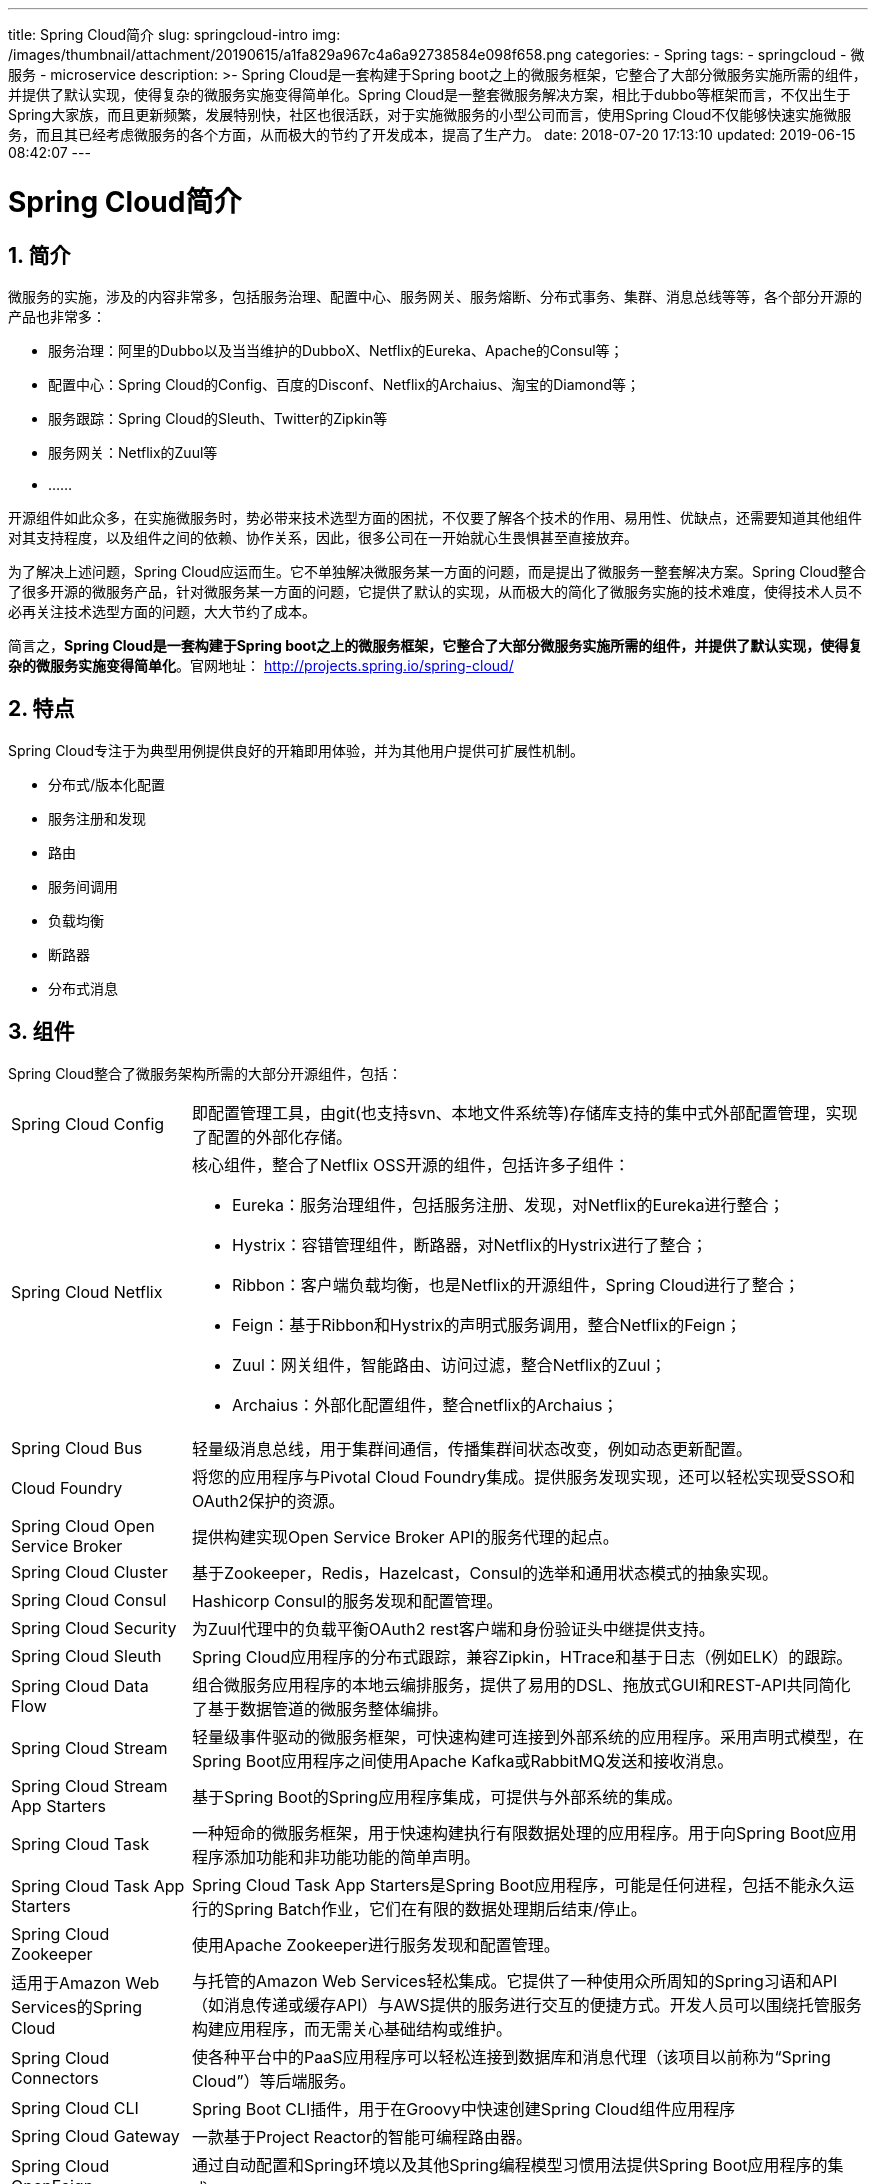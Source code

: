 ---
title: Spring Cloud简介
slug: springcloud-intro
img: /images/thumbnail/attachment/20190615/a1fa829a967c4a6a92738584e098f658.png
categories:
  - Spring
tags:
  - springcloud
  - 微服务
  - microservice
description: >-
  Spring Cloud是一套构建于Spring
  boot之上的微服务框架，它整合了大部分微服务实施所需的组件，并提供了默认实现，使得复杂的微服务实施变得简单化。Spring
  Cloud是一整套微服务解决方案，相比于dubbo等框架而言，不仅出生于Spring大家族，而且更新频繁，发展特别快，社区也很活跃，对于实施微服务的小型公司而言，使用Spring
  Cloud不仅能够快速实施微服务，而且其已经考虑微服务的各个方面，从而极大的节约了开发成本，提高了生产力。
date: 2018-07-20 17:13:10
updated: 2019-06-15 08:42:07
---

= Spring Cloud简介
:author: belonk.com
:date: 2019-06-15
:doctype: article
:email: belonk@126.com
:encoding: UTF-8
:favicon:
:generateToc: true
:icons: font
:imagesdir: images
:keywords: spring cloud,spring boot,微服务
:linkcss: true
:numbered: true
:stylesheet: 
:tabsize: 4
:tag: springcloud,微服务,microservice
:toc: auto
:toc-title: 目录
:toclevels: 4
:website: https://belonk.com

== 简介
 
微服务的实施，涉及的内容非常多，包括服务治理、配置中心、服务网关、服务熔断、分布式事务、集群、消息总线等等，各个部分开源的产品也非常多：

* 服务治理：阿里的Dubbo以及当当维护的DubboX、Netflix的Eureka、Apache的Consul等；
* 配置中心：Spring Cloud的Config、百度的Disconf、Netflix的Archaius、淘宝的Diamond等；
* 服务跟踪：Spring Cloud的Sleuth、Twitter的Zipkin等
* 服务网关：Netflix的Zuul等
* ……

开源组件如此众多，在实施微服务时，势必带来技术选型方面的困扰，不仅要了解各个技术的作用、易用性、优缺点，还需要知道其他组件对其支持程度，以及组件之间的依赖、协作关系，因此，很多公司在一开始就心生畏惧甚至直接放弃。

为了解决上述问题，Spring Cloud应运而生。它不单独解决微服务某一方面的问题，而是提出了微服务一整套解决方案。Spring Cloud整合了很多开源的微服务产品，针对微服务某一方面的问题，它提供了默认的实现，从而极大的简化了微服务实施的技术难度，使得技术人员不必再关注技术选型方面的问题，大大节约了成本。

简言之，**Spring Cloud是一套构建于Spring boot之上的微服务框架，它整合了大部分微服务实施所需的组件，并提供了默认实现，使得复杂的微服务实施变得简单化**。官网地址： http://projects.spring.io/spring-cloud/[http://projects.spring.io/spring-cloud/]


== 特点
 
Spring Cloud专注于为典型用例提供良好的开箱即用体验，并为其他用户提供可扩展性机制。

* 分布式/版本化配置
* 服务注册和发现
* 路由
* 服务间调用
* 负载均衡
* 断路器
* 分布式消息

 

== 组件
 
Spring Cloud整合了微服务架构所需的大部分开源组件，包括：

[horizontal]
Spring Cloud Config:: 即配置管理工具，由git(也支持svn、本地文件系统等)存储库支持的集中式外部配置管理，实现了配置的外部化存储。

Spring Cloud Netflix:: 核心组件，整合了Netflix OSS开源的组件，包括许多子组件：

* Eureka：服务治理组件，包括服务注册、发现，对Netflix的Eureka进行整合；
* Hystrix：容错管理组件，断路器，对Netflix的Hystrix进行了整合；
* Ribbon：客户端负载均衡，也是Netflix的开源组件，Spring Cloud进行了整合；
* Feign：基于Ribbon和Hystrix的声明式服务调用，整合Netflix的Feign；
* Zuul：网关组件，智能路由、访问过滤，整合Netflix的Zuul；
* Archaius：外部化配置组件，整合netflix的Archaius；


Spring Cloud Bus:: 轻量级消息总线，用于集群间通信，传播集群间状态改变，例如动态更新配置。

Cloud Foundry:: 将您的应用程序与Pivotal Cloud Foundry集成。提供服务发现实现，还可以轻松实现受SSO和OAuth2保护的资源。

Spring Cloud Open Service Broker:: 提供构建实现Open Service Broker API的服务代理的起点。

Spring Cloud Cluster:: 基于Zookeeper，Redis，Hazelcast，Consul的选举和通用状态模式的抽象实现。

Spring Cloud Consul:: Hashicorp Consul的服务发现和配置管理。

Spring Cloud Security:: 为Zuul代理中的负载平衡OAuth2 rest客户端和身份验证头中继提供支持。

Spring Cloud Sleuth:: Spring Cloud应用程序的分布式跟踪，兼容Zipkin，HTrace和基于日志（例如ELK）的跟踪。

Spring Cloud Data Flow:: 组合微服务应用程序的本地云编排服务，提供了易用的DSL、拖放式GUI和REST-API共同简化了基于数据管道的微服务整体编排。

Spring Cloud Stream:: 轻量级事件驱动的微服务框架，可快速构建可连接到外部系统的应用程序。采用声明式模型，在Spring Boot应用程序之间使用Apache Kafka或RabbitMQ发送和接收消息。

Spring Cloud Stream App Starters:: 基于Spring Boot的Spring应用程序集成，可提供与外部系统的集成。

Spring Cloud Task:: 一种短命的微服务框架，用于快速构建执行有限数据处理的应用程序。用于向Spring Boot应用程序添加功能和非功能功能的简单声明。

Spring Cloud Task App Starters:: Spring Cloud Task App Starters是Spring Boot应用程序，可能是任何进程，包括不能永久运行的Spring Batch作业，它们在有限的数据处理期后结束/停止。

Spring Cloud Zookeeper:: 使用Apache Zookeeper进行服务发现和配置管理。

适用于Amazon Web Services的Spring Cloud:: 与托管的Amazon Web Services轻松集成。它提供了一种使用众所周知的Spring习语和API（如消息传递或缓存API）与AWS提供的服务进行交互的便捷方式。开发人员可以围绕托管服务构建应用程序，而无需关心基础结构或维护。

Spring Cloud Connectors:: 使各种平台中的PaaS应用程序可以轻松连接到数据库和消息代理（该项目以前称为“Spring Cloud”）等后端服务。

Spring Cloud CLI:: Spring Boot CLI插件，用于在Groovy中快速创建Spring Cloud组件应用程序

Spring Cloud Gateway:: 一款基于Project Reactor的智能可编程路由器。

Spring Cloud OpenFeign:: 通过自动配置和Spring环境以及其他Spring编程模型习惯用法提供Spring Boot应用程序的集成。

Spring Cloud Function:: 通过函数促进业务逻辑的实现。它支持无服务器提供商之间的统一编程模型，以及独立运行（本地或PaaS）的能力。


== 版本说明
 
Spring Cloud是一个拥有很多子项目的大型综合项目，每个子项目各自维护自己的版本号，而为了不与其子项目版本号混淆，Spring Cloud自身的版本号没有使用1.x.x这样的版本号，而是使用版本命名，例如Angel.SR6、Edgware.SR3等。这些名称都是伦敦地铁站的名称，并且按照字母顺序排列。

对于Spring Cloud每一发布个版本，基于当前版本要发布下一个新版本，则使用Service Release命名，并且跟一个X数字，表示版本号，简写为SRX，例如前边提到的Edgware.SR3，其含义为：当前Spring Cloud的版本Edgware的第3个Release版本。

简单而言，Spring Cloud自身维护了一个大的版本名称，管理了其诸多子项目的版本号；随着子项目的版本更新，Spring Cloud会整理其项目的版本，然后发布新的版本。

最新版本：


|====
|Component|Edgware.SR4|Finchley.RELEASE|Finchley.BUILD-SNAPSHOT

|spring-cloud-aws|1.2.3.RELEASE|2.0.0.RELEASE|2.0.1.BUILD-SNAPSHOT

|spring-cloud-bus|1.3.3.RELEASE|2.0.0.RELEASE|2.0.1.BUILD-SNAPSHOT

|spring-cloud-cli|1.4.1.RELEASE|2.0.0.RELEASE|2.0.1.BUILD-SNAPSHOT

|spring-cloud-commons|1.3.4.RELEASE|2.0.0.RELEASE|2.0.1.BUILD-SNAPSHOT

|spring-cloud-contract|1.2.5.RELEASE|2.0.0.RELEASE|2.0.1.BUILD-SNAPSHOT

|spring-cloud-config|1.4.4.RELEASE|2.0.0.RELEASE|2.0.1.BUILD-SNAPSHOT

|spring-cloud-netflix|1.4.5.RELEASE|2.0.0.RELEASE|2.0.1.BUILD-SNAPSHOT

|spring-cloud-security|1.2.3.RELEASE|2.0.0.RELEASE|2.0.1.BUILD-SNAPSHOT

|spring-cloud-cloudfoundry|1.1.2.RELEASE|2.0.0.RELEASE|2.0.1.BUILD-SNAPSHOT

|spring-cloud-consul|1.3.4.RELEASE|2.0.0.RELEASE|2.0.1.BUILD-SNAPSHOT

|spring-cloud-sleuth|1.3.4.RELEASE|2.0.0.RELEASE|2.0.1.BUILD-SNAPSHOT

|spring-cloud-stream|Ditmars.SR4|Elmhurst.RELEASE|Elmhurst.BUILD-SNAPSHOT

|spring-cloud-zookeeper|1.2.2.RELEASE|2.0.0.RELEASE|2.0.1.BUILD-SNAPSHOT

|spring-boot|1.5.14.RELEASE|2.0.2.RELEASE|2.0.1.BUILD-SNAPSHOT

|spring-cloud-task|1.2.3.RELEASE|2.0.0.RELEASE|2.0.1.BUILD-SNAPSHOT

|spring-cloud-vault|1.1.1.RELEASE|2.0.0.RELEASE|2.0.1.BUILD-SNAPSHOT

|spring-cloud-gateway|1.0.2.RELEASE|2.0.0.RELEASE|2.0.1.BUILD-SNAPSHOT

|spring-cloud-openfeign|&nbsp;|2.0.0.RELEASE|2.0.1.BUILD-SNAPSHOT

|spring-cloud-function|1.0.0.RELEASE|1.0.0.RELEASE|1.0.1.BUILD-SNAPSHOT

|====
 
如上表所示，Spring Cloud版本下管理了子组件的RELEASE版本。Finchley版本Spring Boot版本已经升级到2.0.x了，不再支持1.5.x；与之相反，Edgware和Dalston版本仅能使用Spring Boot 1.5.x。


== 与Spring Boot的关系
 
Spring Cloud以Spring Boot为基础，来构建微服务体系，所有的微服务工程都必须用Spring Boot框架来开发；而Spring Boot本身也是对Spring的再次封装，旨在进行快速开发应用，所以也非常适合来构建微服务应用，但是其本身是可以独立使用的。

所以说，Spring Cloud必须依赖Spring Boot，可以说后者是Spring Cloud的基础，而Spring Boot可以单独用于开发应用，而并不依赖Spring Cloud。

== 总结
 
Spring Cloud是一整套微服务解决方案，相比于dubbo等框架而言，不仅出生于Spring大家族，而且更新频繁，发展特别快，社区也很活跃，对于实施微服务的小型公司而言，使用Spring Cloud不仅能够快速实施微服务，而且其已经考虑微服务的各个方面，从而极大的节约了开发成本，提高了生产力。